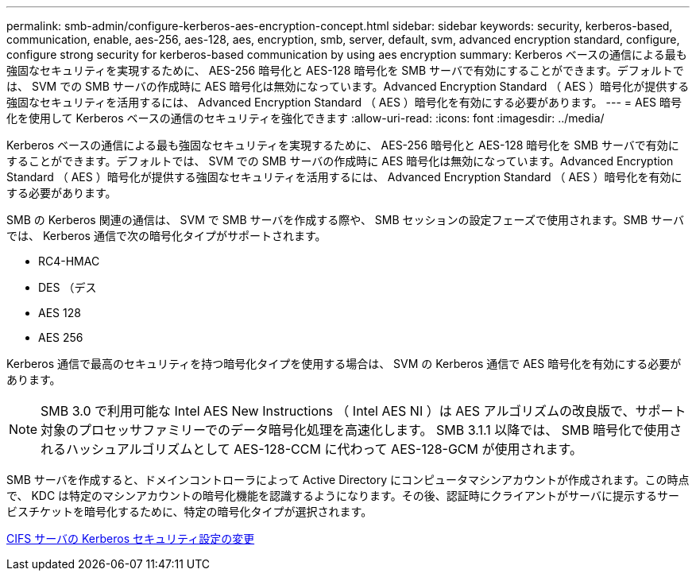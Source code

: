 ---
permalink: smb-admin/configure-kerberos-aes-encryption-concept.html 
sidebar: sidebar 
keywords: security, kerberos-based, communication, enable, aes-256, aes-128, aes, encryption, smb, server, default, svm, advanced encryption standard, configure, configure strong security for kerberos-based communication by using aes encryption 
summary: Kerberos ベースの通信による最も強固なセキュリティを実現するために、 AES-256 暗号化と AES-128 暗号化を SMB サーバで有効にすることができます。デフォルトでは、 SVM での SMB サーバの作成時に AES 暗号化は無効になっています。Advanced Encryption Standard （ AES ）暗号化が提供する強固なセキュリティを活用するには、 Advanced Encryption Standard （ AES ）暗号化を有効にする必要があります。 
---
= AES 暗号化を使用して Kerberos ベースの通信のセキュリティを強化できます
:allow-uri-read: 
:icons: font
:imagesdir: ../media/


[role="lead"]
Kerberos ベースの通信による最も強固なセキュリティを実現するために、 AES-256 暗号化と AES-128 暗号化を SMB サーバで有効にすることができます。デフォルトでは、 SVM での SMB サーバの作成時に AES 暗号化は無効になっています。Advanced Encryption Standard （ AES ）暗号化が提供する強固なセキュリティを活用するには、 Advanced Encryption Standard （ AES ）暗号化を有効にする必要があります。

SMB の Kerberos 関連の通信は、 SVM で SMB サーバを作成する際や、 SMB セッションの設定フェーズで使用されます。SMB サーバでは、 Kerberos 通信で次の暗号化タイプがサポートされます。

* RC4-HMAC
* DES （デス
* AES 128
* AES 256


Kerberos 通信で最高のセキュリティを持つ暗号化タイプを使用する場合は、 SVM の Kerberos 通信で AES 暗号化を有効にする必要があります。

[NOTE]
====
SMB 3.0 で利用可能な Intel AES New Instructions （ Intel AES NI ）は AES アルゴリズムの改良版で、サポート対象のプロセッサファミリーでのデータ暗号化処理を高速化します。 SMB 3.1.1 以降では、 SMB 暗号化で使用されるハッシュアルゴリズムとして AES-128-CCM に代わって AES-128-GCM が使用されます。

====
SMB サーバを作成すると、ドメインコントローラによって Active Directory にコンピュータマシンアカウントが作成されます。この時点で、 KDC は特定のマシンアカウントの暗号化機能を認識するようになります。その後、認証時にクライアントがサーバに提示するサービスチケットを暗号化するために、特定の暗号化タイプが選択されます。

xref:modify-server-kerberos-security-settings-task.adoc[CIFS サーバの Kerberos セキュリティ設定の変更]
